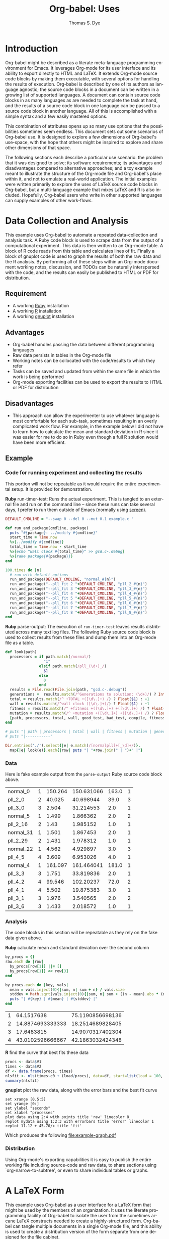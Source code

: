#+OPTIONS:    H:3 num:nil toc:1 \n:nil @:t ::t |:t ^:{} -:t f:t *:t TeX:t LaTeX:t skip:nil d:(HIDE) tags:not-in-toc
#+OPTIONS:    H:3 num:nil toc:1 \n:nil @:t ::t |:t ^:{} -:t f:t *:t TeX:t LaTeX:nil skip:nil d:(HIDE) tags:not-in-toc
#+STARTUP:    align fold nodlcheck hidestars oddeven lognotestate hideblocks
#+SEQ_TODO:   TODO(t) INPROGRESS(i) WAITING(w@) | DONE(d) CANCELED(c@)
#+TAGS:       Write(w) Update(u) Fix(f) Check(c) 
#+TITLE:      Org-babel: Uses
#+AUTHOR:     Thomas S. Dye
#+EMAIL:      tsd at tsdye dot com
#+LANGUAGE:   en
#+STYLE:      <style type="text/css">#outline-container-introduction{ clear:both; }</style>

* Introduction
  Org-babel might be described as a literate meta-language programming
  environment for Emacs.  It leverages Org-mode for its user interface
  and its ability to export directly to HTML and LaTeX.  It extends
  Org-mode source code blocks by making them executable, with several
  options for handling the results of execution.  Org-babel is
  described by one of its authors as language agnostic; the source
  code blocks in a document can be written in a growing list of
  supported languages.  A document can contain source code blocks in
  as many languages as are needed to complete the task at hand, and
  the results of a source code block in one language can be passed to
  a source code block in another language.  All of this is
  accomplished with a simple syntax and a few easily mastered options.

  This combination of attributes opens up so many use options that the
  possibilities sometimes seem endless.  This document sets out some
  scenarios of Org-babel use.  It is designed to explore a few
  dimensions of Org-babel's use-space, with the hope that others might
  be inspired to explore and share other dimensions of that space.

  The following sections each describe a particular use scenario: the
  problem that it was designed to solve; its software requirements;
  its advantages and disadvantages compared to alternative approaches;
  and a toy example meant to illustrate the structure of the Org-mode
  file and Org-babel's place within it, and not to emulate a
  real-world application.  The initial examples were written primarily
  to explore the uses of LaTeX source code blocks in Org-babel, but a
  multi-language example that mixes LaTeX and R is also included.
  Hopefully, Org-babel users who write in other supported languages
  can supply examples of other work-flows.
  

* Data Collection and Analysis
  This example uses Org-babel to automate a repeated data-collection
  and analysis task.  A Ruby code block is used to scrape data from
  the output of a computational experiment.  This data is then written
  to an Org-mode table.  A block of R code reads from this table and
  calculates lines of fit.  Finally a block of gnuplot code is used to
  graph the results of both the raw data and the R analysis.  By
  performing all of these steps within an Org-mode document working
  notes, discussion, and TODOs can be naturally interspersed with the
  code, and the results can easily be published to HTML or PDF for
  distribution.

** Requirement
   - A working [[http://www.ruby-lang.org/en/][Ruby]] installation
   - A working [[http://www.r-project.org/][R]] installation
   - A working [[http://www.gnuplot.info/][gnuplot]] installation

** Advantages
   - Org-babel handles passing the data between different programming
     languages
   - Raw data persists in tables in the Org-mode file
   - Working notes can be collocated with the code/results to which
     they refer
   - Tasks can be saved and updated from within the same file in which
     the work is being performed
   - Org-mode exporting facilities can be used to export the results
     to HTML or PDF for distribution

** Disadvantages
   - This approach can allow the experimenter to use whatever language
     is most comfortable for each sub-task, sometimes resulting in an
     overly complicated work flow.  For example, in the example below I
     did not have to learn how to calculate the mean and standard
     deviation in R since it was easier for me to do so in Ruby even
     though a full R solution would have been more efficient.

** Example

*** Code for running experiment and collecting the results

    This portion will not be repeatable as it would require the
    entire experimental setup.  It is provided for demonstration.

    *Ruby* run-timer-test: Runs the actual experiment.  This is
    tangled to an external file and run on the command line -- since
    these runs can take several days, I prefer to run them 
    outside of Emacs (normally using [[http://www.gnu.org/software/screen/][screen]]).
#+srcname: run-timer-test
#+begin_src ruby :results silent :tangle timer :exports code
  DEFAULT_CMDLINE = "--swap 0 --del 0 --mut 0.1 example.c "
  
  def run_and_package(cmdline, package)
    puts "#{package}: ../modify #{cmdline}"
    start_time = Time.now
    %x{../modify #{cmdline}}
    total_time = Time.now - start_time
    %x{echo "wall clock #{total_time}" >> gcd.c-.debug}
    %x{rake package[#{package}]}
  end
  
  100.times do |n|
    # run with default options
    run_and_package(DEFAULT_CMDLINE, "normal_#{n}")
    run_and_package("--pll_fit 2 "+DEFAULT_CMDLINE, "pll_2_#{n}")
    run_and_package("--pll_fit 3 "+DEFAULT_CMDLINE, "pll_3_#{n}")
    run_and_package("--pll_fit 4 "+DEFAULT_CMDLINE, "pll_4_#{n}")
    run_and_package("--pll_fit 5 "+DEFAULT_CMDLINE, "pll_5_#{n}")
    run_and_package("--pll_fit 6 "+DEFAULT_CMDLINE, "pll_6_#{n}")
    run_and_package("--pll_fit 7 "+DEFAULT_CMDLINE, "pll_7_#{n}")
    run_and_package("--pll_fit 8 "+DEFAULT_CMDLINE, "pll_8_#{n}")
  end
#+end_src

    *Ruby* parse-output: The execution of =run-timer-test= leaves
    results distributed across many text log files.  The following
    Ruby source code block is
    used to collect results from these files and dump them into an
    Org-mode file as a table.
#+srcname: parse-output
#+begin_src ruby :results output raw :exports code
  def look(path)
    processors = if path.match(/normal/)
                   "1"
                 elsif path.match(/pll_(\d+)_/)
                   $1
                 else
                   0
                 end
    results = File.read(File.join(path, "gcd.c-.debug"))
    generations =  results.match(/^Generations to solution: (\d+)/) ? Integer($1) : -1
    total = results.match(/^ +TOTAL +([\d\.]+) /) ? Float($1) : -1
    wall = results.match(/^wall clock ([\d\.]+)/) ? Float($1) : -1
    fitness = results.match(/^ +fitness +([\d\.]+) +([\d\.]+) /) ? Float($2) : -1
    mutation = results.match(/^ +mutation +([\d\.]+) +([\d\.]+) /) ? Float($2) : -1
    [path, processors, total, wall, good_test, bad_test, compile, fitness, generations]
  end
  
  # puts "| path | processors | total | wall | fitness | mutation | generations |"
  # puts "|-----------"
  
  Dir.entries('./').select{|e| e.match(/[normalpll]+[_\d]+/)}.
    map{|e| look(e)}.each{|row| puts "| "+row.join(" | ")+" |"}
#+end_src

*** Data
    Here is fake example output from the =parse-output= Ruby source
    code block above.

#+tblname: example-data
| normal_0  | 1 | 150.264 | 150.631066 | 163.0 | 1 |
| pll_2_0   | 2 |  40.025 |  40.698944 |  39.0 | 3 |
| pll_3_0   | 3 |   2.504 |  31.214553 |   2.0 | 1 |
| normal_5  | 1 |   1.499 |   1.866362 |   2.0 | 2 |
| pll_2_16  | 2 |    1.43 |   1.985152 |   1.0 | 1 |
| normal_31 | 1 |   1.501 |   1.867453 |   2.0 | 1 |
| pll_2_29  | 2 |   1.431 |   1.978312 |   1.0 | 1 |
| normal_22 | 1 |   4.562 |   4.929897 |   3.0 | 3 |
| pll_4_5   | 4 |   3.609 |   6.953026 |   4.0 | 1 |
| normal_4  | 1 | 161.097 | 161.464041 | 181.0 | 1 |
| pll_3_3   | 3 |   1.751 |  33.819836 |   2.0 | 1 |
| pll_4_2   | 4 |  99.546 |  102.20237 |  72.0 | 2 |
| pll_4_1   | 4 |   5.502 |  19.875383 |   3.0 | 1 |
| pll_3_1   | 3 |   1.976 |   3.540565 |   2.0 | 2 |
| pll_3_6   | 3 |   1.433 |   2.018572 |   1.0 | 1 |

*** Analysis
    The code blocks in this section will be repeatable as they rely on
    the fake data given above.

    *Ruby* calculate mean and standard deviation over the second column
#+srcname: stddev
#+begin_src ruby :var raw=example-data :results raw output :exports code
  by_procs = {}
  raw.each do |row|
    by_procs[row[1]] ||= []
    by_procs[row[1]] << row[3]
  end

  by_procs.each do |key, vals|
    mean = vals.inject(0){|sum, n| sum + n} / vals.size
    stddev = Math.sqrt(vals.inject(0){|sum, n| sum + ((n - mean).abs * (n - mean).abs)} / vals.size)
    puts "| #{key} | #{mean} | #{stddev} |"
  end
#+end_src

#+results: example-stddev
| 1 |       64.1517638 | 75.1190856698136 |
| 2 | 14.8874693333333 | 18.2514689828405 |
| 3 |       17.6483815 | 14.9070317402304 |
| 4 | 43.0102596666667 | 42.1863032424348 |

    *R* find the curve that best fits these data
#+begin_src R :session R :exports code :var data=example-stddev :results output
  procs <- data$V1
  times <- data$V2
  df <- data.frame(procs, times)
  nlsfit <- nls(times~c0 + (load/procs), data=df, start=list(load = 100, c0 = 20))
  summary(nlsfit)
#+end_src

#+results:
#+begin_example
Formula: times ~ c0 + (load/procs)

Parameters:
     Estimate Std. Error t value Pr(>|t|)
load    45.70      36.71   1.245    0.339
c0      11.12      21.90   0.508    0.662

Residual standard error: 21.36 on 2 degrees of freedom

Number of iterations to convergence: 1 
Achieved convergence tolerance: 3.924e-08
#+end_example

    *gnuplot* plot the raw data, along with the error bars and the best
    fit curve
#+begin_src gnuplot :var data=example-data :var mydata=example-stddev :exports code
  set xrange [0.5:5]
  set yrange [0:]
  set ylabel "seconds"
  set xlabel "processes"
  plot data using 2:4 with points title 'raw' linecolor 8
  replot mydata using 1:2:3 with errorbars title 'error' linecolor 1
  replot 11.12 + 45.70/x title 'fit'
#+end_src

    Which produces the following [[file:example-graph.pdf]]

*** Distribution
    Using Org-mode's exporting capabilities it is easy to publish the
    entire working file including source-code and raw data, to share
    sections using `org-narrow-to-subtree', or even to share
    individual tables or graphs.


* A LaTeX Form
  This example uses Org-babel as a user interface for a LaTeX form
  that might be used by the members of an organization.  It uses the
  literate programming facility of Org-babel to isolate the user from
  the sometimes arcane LaTeX constructs needed to create a
  highly-structured form.  Org-babel can tangle multiple documents in
  a single Org-mode file, and this ability is used to create a
  distribution version of the form separate from one designed for the
  file cabinet.

** Requirement
   - A working LaTeX installation.

** Advantages
   - User is isolated from the LaTeX code and thus less likely to
     alter it inadvertently.
   - Multiple versions of the document are created automatically.
   - Org-mode keywords can help track data entry progress.

** Disadvantages
   - This approach is somewhat dated.  A modern organization might
     accomplish this more cleanly with a web-based interface to a database.

** Example

*** TODO Your name
    - Enter your full name on the open line below.
#+srcname: your-name
#+begin_src latex
Tom Dye
#+end_src

*** TODO Your email address
    - Enter your email address on the open line below.
#+srcname: your-email
#+begin_src latex
tsd at tsdye dot com
#+end_src

*** No data entry below this line
    - The two source blocks here each produce a LaTeX document after
      they are tangled with a call to =org-babel-tangle=.

#+begin_src latex :noweb :tangle dist-form.tex 
  \documentclass[12pt]{article}
  \begin{document}
  \section{Distribution Form}
  \begin{description}
  \item[Name] <<your-name>>
  \item[Email] <<your-email>>
  \end{description}
  \end{document}
#+end_src

#+begin_src latex :noweb :tangle file-form.tex 
  \documentclass[10pt]{article}
  \begin{document}
  \section{File Form}
  <<your-name>> can be reached at <<your-email>>.
  \end{document}
#+end_src


* A Standardized Short Report
  This example is similar to the previous one, but here the users are
  expected to write substantial content.  This type of workflow might
  be used by a small organization whose employees regularly produce
  standard documents and where the writing tasks for any one document
  are divided among the authors.  

  The HTML export facility of Org-mode is used to produce a guide to
  writing the standardized short report.  This HTML file can be used
  to train new authors.  The Org-mode content also supplies
  substantial direction to experienced authors as they write.
  Org-mode keywords and tags are used to keep track of writing
  assignments and progress.  Org-babel's literate programming facility
  makes it possible to present writing tasks to the authors in an order
  different from which they appear in the report.

** Requirement
   - A working LaTeX installation.

** Advantages
   - The integration of training material with in-file instruction can
     be quite effective.
   - Many authors find it easy to work from the bottom up, or from the
     particular to the general, rather than the usual sequence of
     general-particular-general found in reports.

** Disadvantages
   - Some features of reftex are not yet integrated into the source
     code block editor, so writing and editing are sometimes less
     convenient than writing to the LaTeX document directly.

** Example
   - This report must satisfy the requirements set out in [[http://hawaii.gov/dlnr/hpd/pdfs/revproc_har/275_284/pdfs/278.pdf][the Historic
     Preservation Division rule]].
   - Complete each of the TODO items.
   - Mark each item DONE when you have completed it.
   - =C-c a t= will make an agenda of items left to do in this
     document.
   - =C-c a m= YOURNAME will make an agenda of writing tasks assigned
     to you.
   
*** TODO Field Methods
**** TODO Include the following information: [1/7]
      - [X] When the fieldwork was carried out.
      - [ ] Who directed the fieldwork.
      - [ ] The names and qualifications of crew members.
      - [ ] Establishment of site datum and grid.
      - [ ] Excavation tools.
      - [ ] Assignment of contexts.
      - [ ] Bag list.
**** DONE Include a citation to the project plan.
     :LOGBOOK:
     - State "DONE"       from "TODO"       [2009-11-25 Wed 09:53]
     :END:

#+srcname: field-methods
#+begin_src latex
  \section{Field Methods}
  \label{sec:field-methods}
  
  % Enter text below this line.

  Fieldwork for the project was carried out between December 26, 2008
  and February 3, 2009 following an approved plan \cite{plan}.
#+end_src   

*** TODO Results
    - Note the use of Org-mode tags to assign sections to authors Veronica and Eric.
    - Discuss the artifacts and midden recovered during excavation.


**** TODO Artifacts						   :Veronica:
     :LOGBOOK:
     - State "TODO"       from "DONE"       [2009-11-25 Wed 09:44]
     - State "DONE"       from "TODO"       [2009-11-25 Wed 09:44]
     :END:
     - Use Sinoto's classification of one-piece fishhooks.
     - Cite Anell when describing two-piece fishhooks.
     - Use Emory's classification of adzes when describing
       cross-section.
#+srcname: artifacts
#+begin_src latex
  \subsection{Description of Artifacts}
  \label{sec:artifact-description}
  
  % Enter text below this line
#+end_src

**** TODO Midden						       :Eric:
     - Use Kay for identifying and naming marine shells
     - Cite Ziegler for information on fish habitats
#+srcname: midden
#+begin_src latex
  \subsection{Midden}
  \label{sec:midden}
  
  % Enter text below this line
#+end_src

**** No data entry beyond this line

#+srcname: results
#+begin_src latex :noweb
  \section{Results}
  \label{sec:results}
  
  This section presents the results of excavation.
  
  <<artifacts>>
  
  <<midden>>
#+end_src


*** TODO Introduction
    - Give the reader a brief overview of the project and its results.

#+srcname: intro
#+begin_src latex
  \section{Introduction}
  \label{sec:introduction}
  
  % Text below this line
#+end_src
*** No data entry beyond this line
    - The LaTeX code here sets up the environment and inserts the
      defined source code blocks in their report order.
    - A call to =org-babel-tangle= produces the LaTeX report document.

#+begin_src latex :noweb :tangle report.tex
  \documentclass{article}
  \begin{document}
  <<intro>>
  <<field-methods>>
  <<results>>
  \bibliographystyle{apa} 
  \bibliography{mybib}
  \end{document}
#+end_src




* A Research Project
  It is outrageous to think that an entire research project might fit
  in a single computer file.  Practically speaking, it probably isn't
  possible.  But the combination of Org-mode and Org-babel does make
  it possible for one file to hold many, many things useful to the researcher:
     - the project schedule; 
     - a daily log; 
     - notes; 
     - a facility to track data acquisition graphically; 
     - a complete specification of the steps taken in data analysis; 
     - the two presentation products typically produced by researchers---an article
       for print publication and a digital slide show; 
     - comments; 
     - metadata;
     - etc.
  
  When the project is finished and the Org-mode file is complete, one
  call to =org-babel-tangle= produces the LaTeX source files for the
  print publication and the Beamer slide show.  Exporting the Org-mode
  file, say with =C-c, C-e h=, produces an HTML file that meets most,
  if not all, the requirements for a piece of reproducible research.

  Equally outrageous---the one Org-mode file is easy to
  set-up, use, and maintain.  A modicum of organization, along with some
  judicious use of keywords and tags, and perhaps a custom agenda item
  or two, makes it easy to keep track of progress and to get where you
  want to be with no hassle.

  More outrageous---the project data can be augmented or
  corrected at any point and these changes will be reflected
  everywhere---in the graphics, the slides, the text of the article,
  the metadata, etc.  One can work with great confidence, knowing that
  mistakes of logic, analysis, and execution are very likely to be
  recorded in the Org-mode file.  Fixing an error where it occurs, and
  only there, propagates the fix throughout the project.  As a result,
  the researcher spends time thinking about the research, rather than
  its organization across multiple directories, files, and
  applications.  What fun!

** Requirements
   - A working LaTeX installation.
   - A working R installation.
   - Note that this example is an illustration only.  It is not fully
     functional as it stands.

** Advantages
   - Easier and more efficient error checking and correction.
   - On-the-fly production of reproducible research document.
   - Comprehensive log of data analysis.

** Disadvantages
   - Some features of reftex are not yet integrated into the source
     code block editor, so writing and editing are sometimes less
     convenient than writing to the LaTeX document directly.

** Example
   This example shows snippets from an on-going project.  It
   represents a first attempt to integrate Org-babel with a research
   project. 

   The schedule and daily log use Org-mode functionality in a fairly
   simple way.  More sophisticated setups are certainly possible and
   probably useful.

   Org-babel is used to monitor data acquisition and in particular to
   catch data entry errors as they happen.  It is also used
   extensively in the data analysis, which provides a simple example
   of how it might be used.

*** Schedule
   

**** DONE Meet Jenny to measure adzes
     DEADLINE: <2009-11-25 Wed 14:00>
     :LOGBOOK:
     - State "DONE"       from "TODO"       [2009-11-25 Wed 20:18]
     :END:


**** TODO Regress edge width on weight 
     DEADLINE: <2009-11-27 Fri>

*** Daily Log
**** 09/11/25
     - Measured adzes in trays 2 and 3.  
     - Reworked measurement protocol for shoulder thickness on untanged adzes.

**** 09/11/26
     - Checked shoulder thickness measures on untanged adzes.  All OK now.

*** Data Acquisition

    - This section illustrates the use of Org-babel to track data
      acquisition.  Queries are designed to expose unlikely data
      values likely to be the result of data entry errors.  These
      queries are collected in a source code block that establishes an
      R session, reads data from the database, and creates R data
      objects and graphics that can be used diagnostically.

**** Queries
    - Source code block r-bad-interior-landmarks checks for data entry
      errors in the presence/absence of landmarks.  Note that if the
      edge is present and the poll is present that the shoulder and
      chin must be present, as well.  This query assumes that the
      observations on chin and poll have been entered correctly.

#+srcname: r-bad-interior-landmarks
#+begin_src R
      bad.landmarks <- dbGetQuery(con, "select * from adze where
      edge_present = 'true' AND poll_present = 'true' AND (shoulder_present
      = 'false' OR chin_present = 'false')")
#+end_src
      
      - Plot weight to look for unusual weights.  In practice any
        diagnostic plot that isolates outliers can be used to check
        for possible data entry errors.

#+srcname: r-complete-weight-histogram
#+begin_src R 
  adze.wt <- ggplot(whole.adze, aes(weight))
  adze.wt + geom_histogram(fill="white",color="black") +
  scale_x_log10()
  ggsave(file = "adze_wt_log.pdf", width = 5, height = 3)
#+end_src

#+resname: r-complete-weight-histogram
[[http://www.tsdye2.com/org-babel/adze_wt_log.pdf][file:adze_wt_log.pdf]]

 
**** Set-up Session

     - Run r-data-acquisition to refresh the output of the data
       acquisition queries.  This is the highest-level source code
       block.  It establishes an R session named acquire, loads
       various R libraries, and populates the session with data
       objects based on database queries.  The source code block
       =<<r-complete-2>>= is defined in the following section to
       create an R data frame of all the complete adzes in the database.
       Then, the two source code blocks defined above are run on that
       data frame to produce (hopefully) useful diagnostics.

#+src_name r-data-acquisition
#+begin_src R :session acquire :noweb
  library(ggplot2)
  library(xtable)
  <<r-connect>>
  <<r-complete-2>>
  <<r-bad-interior-landmarks>>
  <<r-complete-weight-histogram>>
#+end_src

  - The r-connect source code block can be used by other source code
    blocks.  It is used in r-data-acquisition (above) and in
    r-data-analysis (below).  The fictitious code shown here
    illustrates an R connection to a database server.
#+srcname: r-connect
#+begin_src R
  library(RMySQL)
  con <- dbConnect(MySQL(), user="me", password="mine", dbname="adze", host="localhost")
#+end_src

*** Data Analysis
    - This section illustrates how queries can be documented and
      revised.  A simple table is developed for use in the print
      publication and the Beamer slide show.

**** Querying for Complete Adzes
   - The first try was r-complete, which relies on a single field, *complete*, in
     the data table.  In practice, an adze blade that is substantially
     complete, but whose edge has been chipped away, would be
     classified as complete because all of the attributes typically
     recorded are present.  For certain measures, such as length, this
     might introduce a bit of bias.

#+srcname: r-complete
#+begin_src R
 complete.adze <- dbGetQuery(con, "select * from adze where complete = 'complete'")
#+end_src

 - A second try is somewhat more satisfying because it relies on
   direct observation that the edge is present along with the poll.
   For length measurements, for instance, it is a direct statement to
   the effect that the full length of the blade was measured.

#+srcname: r-complete-2
#+begin_src R
 whole.adze <- dbGetQuery(con, "select * from adze where edge_present = 'true' AND poll_present = 'true'")
#+end_src

**** Making a Table

     - Here, the xtable package is used to return a LaTeX table of
       values corresponding to the range, median, and 0.25 quantiles
       of the adze blade weights.  This can be inserted directly into
       a LaTeX source block, or it can be saved to a file with the
       xtable print() function.  The file solution is attractive
       because the table can be tweaked after it is written and
       subsequent tangles, if necessary, will not overwrite it.  On
       the other hand, it might be best to tweak the table after the
       document is completely stable and doesn't need re-tangling.
       The output of xtable is certainly useful in draft documents.
       The R source block r-weight-quantile is designed to insert its
       results directly in the LaTeX file.  The source block can be
       debugged by checking that its :results output latex is a valid
       LaTeX construct.

#+srcname: r-weight-quantile
#+begin_src R :session adze :results output
   weight <- quantile(whole.adze$weight)
   weight.xtable <- xtable(as.data.frame(weight))
   caption(weight.xtable) <- 'Weights of complete adzes in the Bishop
   Museum collection.'
   label(weight.xtable) <- 'tab:weight_xtable'
   print(weight.xtable, file="weight_xtable.tex", table.placement =
   "htb!", caption.placement = "top")
#+end_src

#+resname: r-weight-quantile
% latex table generated in R 2.9.2 by xtable 1.5-5 package
% Wed Nov  4 08:21:58 2009
\begin{table}[htb!]
\begin{center}
\caption{Weights of complete adzes in the Bishop
Museum collection.}
\label{tab:weight_xtable}
\begin{tabular}{rr}
  \hline
 & weight \\ 
  \hline
0\% &   0 \\ 
  25\% &  22 \\ 
  50\% &  34 \\ 
  75\% &  83 \\ 
  100\% & 2580 \\ 
   \hline
\end{tabular}
\end{center}
\end{table}

*** Presentation of Results

    - Org-babel and Org-mode make it convenient to develop a slide
      show and a print publication side-by-side.  The literate
      programming facility of Org-babel makes it easy to divide each
      of the presentations up into small chunks.  Sometimes, writing
      the slide helps the mind focus on what should appear in the
      print publication.  Other times, writing out the print
      publication helps define what should appear in the slide.

**** Introduction

 The introduction needs to set up the problem: adzes have been
  classified according to putatively culture-historical
  characteristics, the goal of which is to create classes of artifact
  that have distinctive space-time distributions. In Dunnell's terms,
  these must be stylistic classes. But, Turner's work in NZ has
  shown that the classes thus formed are actually functional.  Thus,
  they aren't appropriate for culture history.  The problem is that
  they are poorly specified for functional studies.  We want to
  develop a specifically functional classification.

  - The LaTeX introduction.  Compare this with the introductory Beamer
    slide below.
#+srcname: latex-introduction
#+begin_src latex :exports code
  \section{Introduction}
  \label{sec:introduction}
  
  The traditional archaeological classification of Polynesian stone
  adzes, based on the work of
  \citet{duff56:_moa_hunter_period_of_maori_cultur}, no longer serves a
  useful purpose.  Duff's classification, based on the shape of the
  cross-section, was designed for culture historical study:
  
  \begin{quote} the peculiarities in the distribution of adze types
    over the scattered island groups of Polynesia are due less to the
    nature or needs of the environment than to the successive growth,
    diffusion, and replacement of cultural patterns.  The practical
    layman, contrasting a `hog-backed' with a `side-hafted' adze,
    might object that each was so shaped for specific purpose, and
    that their distribution must be due to that purpose.  These two
    ...
   \endquote 
#+end_src

  - The introductory Beamer slide.
#+srcname: beamer-introduction
#+begin_src latex :exports code
  \section{Introduction}
  \label{sec:introduction}
  
  \begin{frame}
    \frametitle{Duff Types Have No Practical Use}
    \begin{itemize}
    \item Duff Classification Based on Cross-section
      \begin{itemize}
      \item Used for culture history
      \item Attributes must be stylistic
      \end{itemize}
    \item Turner's Experimental Work
      \begin{itemize}
      \item Duff's classes are broadly functional
      \end{itemize}
    \item Conclusion
      \begin{itemize}
      \item Duff's classes not useful for culture history
      \item Cross-section not the best attribute for studying function
      \end{itemize}
    \end{itemize}
  \end{frame}
#+end_src  

**** Results
 In this section a table and a graphic generated earlier are inserted
 into the LaTeX document.  The table is
 inserted directly, while the graphic is inserted using its pdf file
 representation.

 - The LaTeX results source code block.  Note the references to the
   <<r-weight-quantile>> table and to the adz_wt_log.pdf file created
   above. 

#+srcname: latex-results
#+begin_src latex :noweb
  The distribution of complete adze weights is summarized in
  Table~\ref{tab:weight_xtable} and displayed graphically in
  Figure~\ref{fig:complete-weight}.
  
    <<r-weight-quantile>>
  
    \begin{figure}[htb!]
      \centering
      \includegraphics[width=5in]{adze_wt_log}
      \caption[Weight of complete adzes]{Weight of complete adzes on a
        logarithmic scale.}
      \label{fig:complete-weight}
    \end{figure}
#+end_src


**** Setup

     - This section contains the source code blocks that set up the
       LaTeX and Beamer environments.

        - Set up the LaTeX source file.
#+srcname: latex-preamble
#+begin_src latex :exports code
\documentclass[minion,glossaries]{tsdarticle}
\author{Thomas S. Dye and Jenny Kahn}
\title{Notes on Adze Classification}
\newcommand{\attr}[1]{\textbf{#1}}

\begin{document}

\maketitle
#+end_src

      - Set up the Beamer source file.
#+srcname: beamer-preamble
#+begin_src latex :exports code
\documentclass{beamer}
\mode<presentation>
{
 \usetheme{Malmoe}
 \usecolortheme{tsdye}
}
\usepackage[english]{babel}
\usepackage[latin1]{inputenc}
\usepackage{times} 
\usepackage[T1]{fontenc}
\institute{T. S. Dye \& Colleagues \\ B.P. Bishop Museum}          
\subject{Adze Classification}
\beamerdefaultoverlayspecification{<+->}
\usepackage{booktabs}
% \pgfdeclareimage[height=0.5cm]{logo}{tsd_logo}
% \logo{\pgfuseimage{logo}}
% \setbeameroption{show only notes}
\let\latin\textit

\title{Functional Classification of Hawaiian Adzes}
\author{Tom Dye and Jenny Kahn}

\begin{document}

\maketitle

#+end_src

   - Close up the LaTeX source file.
#+srcname: latex-ending
#+begin_src latex :exports code
% Comment or uncomment as needed
% style=altlist another possibility
\printglossary[type=main, style=tsdlist]
\printglossary[type=hawaiian, style=tsdlist]
% \printglossary[type=polynesian, style=tsdlist]
% \printglossary[type=gazetteer, style=tsdlist]
% \printglossary[type=acronym, style=tsdlist]
% \printglossary[type=oldenglish, style=tsdlist]
% \printglossary[type=bio, style=tsdlist]

\addcontentsline{toc}{section}{Bibliography}
\bibliographystyle{chicago}

% Comment or uncomment as needed
\bibliography{tsd}
%\bibliography{tsd,local}

\end{document}

#+end_src

   - Close up the Beamer source file.

#+srcname: beamer-ending
#+begin_src latex :exports code
\end{document}
#+end_src

**** Master Documents

   - The two source blocks here are the masters for the print document
     and the beamer slide show.  Running =org-babel-tangle= generates
     both the print document and the beamer slide show.
     
     - The master LaTeX document.  Note the ease with which it is
       possible to rearrange the parts of the document.
 
#+srcname: latex-document
#+begin_src latex :tangle adz_print.tex
     <<latex-preamble>>
     <<latex-introduction>>
     <<latex-results>>
     ...
     <<latex-ending>>
#+end_src

     - The master Beamer document.  Note the ease with which
       individual slides can be rearranged.

#+srcname: beamer-document
#+begin_src latex :tangle adz_beamer.tex
  <<beamer-preamble>>
  <<beamer-introduction>>
  ...
  <<beamer-ending>>
#+end_src
     
